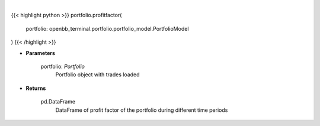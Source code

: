 .. role:: python(code)
    :language: python
    :class: highlight

|

.. raw:: html

    <h3>
    > Gets profit factor
    </h3>

{{< highlight python >}}
portfolio.profitfactor(
    portfolio: openbb_terminal.portfolio.portfolio_model.PortfolioModel
)
{{< /highlight >}}

* **Parameters**

    portfolio: *Portfolio*
        Portfolio object with trades loaded

    
* **Returns**

    pd.DataFrame
        DataFrame of profit factor of the portfolio during different time periods
    